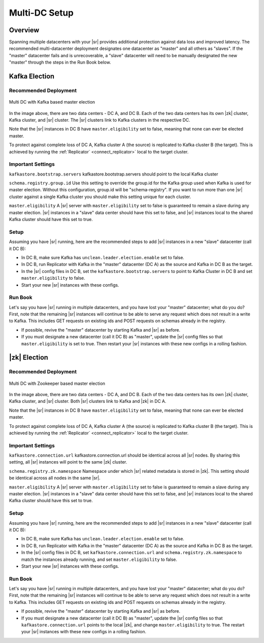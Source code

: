 .. _schemaregistry_mirroring:

Multi-DC Setup
==============

Overview
--------
Spanning multiple datacenters with your |sr| provides additional protection against data loss and improved latency. The recommended multi-datacenter deployment designates one datacenter as "master" and all others as "slaves". If the "master" datacenter fails and is unrecoverable, a "slave" datacenter will need to be manually designated the new "master" through the steps in the Run Book below.

Kafka Election
--------------

Recommended Deployment
^^^^^^^^^^^^^^^^^^^^^^

.. figure:: multi-dc-setup-kafka.png
    :align: center

    Multi DC with Kafka based master election

In the image above, there are two data centers - DC A, and DC B. Each of the two data centers has
its own |zk| cluster, Kafka cluster, and |sr| cluster. The |sr|
clusters link to Kafka clusters in the respective DC.

Note that the |sr| instances in DC B have ``master.eligibility`` set to false, meaning
that none can ever be elected master.

To protect against complete loss of DC A, Kafka cluster A (the source) is replicated to Kafka cluster B (the target). This is achieved by running the :ref:`Replicator` <connect_replicator>` local to the target cluster.


Important Settings
^^^^^^^^^^^^^^^^^^

``kafkastore.bootstrap.servers``
kafkastore.bootstrap.servers should point to the local Kafka cluster

``schema.registry.group.id``
Use this setting to override the group.id for the Kafka group used when Kafka is used for master election. Without this configuration, group.id will be "schema-registry". If you want to run more than one |sr| cluster against a single Kafka cluster you should make this setting unique for each cluster.

``master.eligibility``
A |sr| server with ``master.eligibility`` set to false is guaranteed to remain a slave during any master election. |sr| instances in a "slave" data center should have this set to false, and |sr| instances local to the shared Kafka cluster should have this set to true.

Setup
^^^^^

Assuming you have |sr| running, here are the recommended steps to add |sr| instances in a new "slave" datacenter (call it DC B):

- In DC B, make sure Kafka has ``unclean.leader.election.enable`` set to false.

- In DC B, run Replicator with Kafka in the "master" datacenter (DC A) as the source and Kafka in DC B as the target.

- In the |sr| config files in DC B, set the ``kafkastore.bootstrap.servers`` to point to Kafka Cluster in DC B and set ``master.eligibility`` to false.

- Start your new |sr| instances with these configs.

Run Book
^^^^^^^^

Let's say you have |sr| running in multiple datacenters, and you have lost your "master" datacenter; what do you do? First, note that the remaining |sr| instances will continue to be able to serve any request which does not result in a write to Kafka. This includes GET requests on existing ids and POST requests on schemas already in the registry.

- If possible, revive the "master" datacenter by starting Kafka and |sr| as before.

- If you must designate a new datacenter (call it DC B) as "master", update the |sr| config files so that ``master.eligibility`` is set to true. Then restart your |sr| instances with these new configs in a rolling fashion.


|zk| Election
------------------

Recommended Deployment
^^^^^^^^^^^^^^^^^^^^^^

.. figure:: multi-dc-setup.png
    :align: center

    Multi DC with Zookeeper based master election

In the image above, there are two data centers - DC A, and DC B. Each of the two data centers has
its own |zk| cluster, Kafka cluster, and |sr| cluster. Both |sr|
clusters link to Kafka and |zk| in DC A.

Note that the |sr| instances in DC B have ``master.eligibility`` set to false, meaning that none can ever be elected master.

To protect against complete loss of DC A, Kafka cluster A (the source) is replicated to Kafka cluster B (the target). This is achieved by running the :ref:`Replicator` <connect_replicator>` local to the target cluster.

Important Settings
^^^^^^^^^^^^^^^^^^

``kafkastore.connection.url``
kafkastore.connection.url should be identical across all |sr| nodes. By sharing this setting, all |sr| instances will point to the same |zk| cluster.

``schema.registry.zk.namespace``
Namespace under which |sr| related metadata is stored in |zk|. This setting should be identical across all nodes in the same |sr|.

``master.eligibility``
A |sr| server with ``master.eligibility`` set to false is guaranteed to remain a slave during any master election. |sr| instances in a "slave" data center should have this set to false, and |sr| instances local to the shared Kafka cluster should have this set to true.

Setup
^^^^^

Assuming you have |sr| running, here are the recommended steps to add |sr| instances in a new "slave" datacenter (call it DC B):

- In DC B, make sure Kafka has ``unclean.leader.election.enable`` set to false.

- In DC B, run Replicator with Kafka in the "master" datacenter (DC A) as the source and Kafka in DC B as the target.

- In the |sr| config files in DC B, set ``kafkastore.connection.url`` and ``schema.registry.zk.namespace`` to match the instances already running, and set ``master.eligibility`` to false.

- Start your new |sr| instances with these configs.

Run Book
^^^^^^^^

Let's say you have |sr| running in multiple datacenters, and you have lost your "master" datacenter; what do you do? First, note that the remaining |sr| instances will continue to be able to serve any request which does not result in a write to Kafka. This includes GET requests on existing ids and POST requests on schemas already in the registry.

- If possible, revive the "master" datacenter by starting Kafka and |sr| as before.

- If you must designate a new datacenter (call it DC B) as "master", update the |sr| config files so that ``kafkastore.connection.url`` points to the local |zk|, and change ``master.eligibility`` to true. The restart your |sr| instances with these new configs in a rolling fashion.
